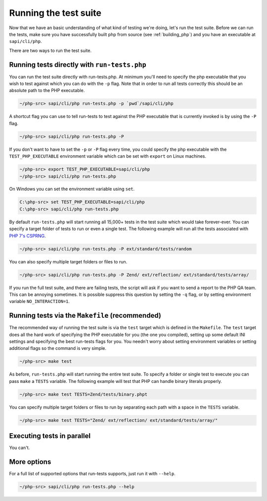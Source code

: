 .. _runing_the_test_suite:

Running the test suite
======================

Now that we have an basic understanding of what kind of testing we're doing, let's run the test suite. Before we can run
the tests, make sure you have successfully built php from source (see :ref:`building_php`) and you have an executable
at ``sapi/cli/php``.

There are two ways to run the test suite.

Running tests directly with ``run-tests.php``
---------------------------------------------

You can run the test suite directly with run-tests.php. At minimum you'll need to specify the php executable that you
wish to test against which you can do with the ``-p`` flag. Note that in order to run all tests correctly this should be
an absolute path to the PHP executable.

.. code-block:: bash

    ~/php-src> sapi/cli/php run-tests.php -p `pwd`/sapi/cli/php

A shortcut flag you can use to tell run-tests to test against the PHP executable that is currently invoked is by using
the ``-P`` flag.

.. code-block:: bash

    ~/php-src> sapi/cli/php run-tests.php -P

If you don't want to have to set the ``-p`` or ``-P`` flag every time, you could specify the php executable with the
``TEST_PHP_EXECUTABLE`` environment variable which can be set with ``export`` on Linux machines.

.. code-block:: bash

    ~/php-src> export TEST_PHP_EXECUTABLE=sapi/cli/php
    ~/php-src> sapi/cli/php run-tests.php

On Windows you can set the environment variable using ``set``.

.. code-block:: bash

    C:\php-src> set TEST_PHP_EXECUTABLE=sapi/cli/php
    C:\php-src> sapi/cli/php run-tests.php

By default ``run-tests.php`` will start running all 15,000+ tests in the test suite which would take forever-ever. You
can specify a target folder of tests to run or even a single test. The following example will run all the tests
associated with `PHP 7's CSPRNG`_.

.. code-block:: bash

    ~/php-src> sapi/cli/php run-tests.php -P ext/standard/tests/random

You can also specify multiple target folders or files to run.

.. code-block:: bash

    ~/php-src> sapi/cli/php run-tests.php -P Zend/ ext/reflection/ ext/standard/tests/array/

If you run the full test suite, and there are failing tests, the script will ask if you want to send a report to the
PHP QA team. This can be annoying sometimes. It is possible suppress this question by setting the ``-q`` flag, or by
setting environment variable ``NO_INTERACTION=1``.

.. _PHP 7's CSPRNG: http://php.net/csprng

Running tests via the ``Makefile`` (recommended)
------------------------------------------------

The recommended way of running the test suite is via the ``test`` target which is defined in the ``Makefile``. The
``test`` target does all the hard work of specifying the PHP executable for you (the one you compiled), setting up some
default INI settings and specifying the best run-tests flags for you. You needn't worry about setting environment
variables or setting additional flags so the command is very simple.

.. code-block:: bash

    ~/php-src> make test

As before, ``run-tests.php`` will start running the entire test suite. To specify a folder or single test to execute you
can pass ``make`` a ``TESTS`` variable. The following example will test that PHP can handle binary literals properly.

.. code-block:: bash

    ~/php-src> make test TESTS=Zend/tests/binary.phpt

You can specify multiple target folders or files to run by separating each path with a space in the ``TESTS`` variable.

.. code-block:: bash

    ~/php-src> make test TESTS="Zend/ ext/reflection/ ext/standard/tests/array/"

Executing tests in parallel
---------------------------

You can't.

More options
------------

For a full list of supported options that run-tests supports, just run it with ``--help``.

.. code-block:: bash

    ~/php-src> sapi/cli/php run-tests.php --help
